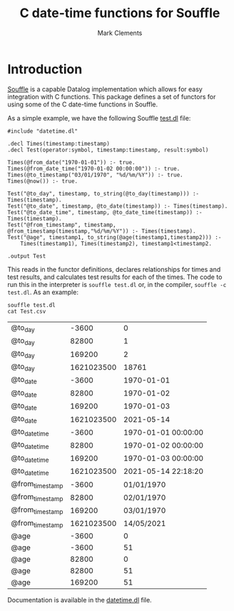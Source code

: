 #+title: C date-time functions for Souffle
#+author: Mark Clements

#+options: toc:nil html-postamble:nil num:nil

* Introduction

[[https://souffle-lang.github.io/index.html][Souffle]] is a capable Datalog implementation which allows for easy integration with C functions. This package defines a set of functors for using some of the C date-time functions in Souffle.

As a simple example, we have the following Souffle [[https://github.com/mclements/souffle-math/blob/main/test.dl][test.dl]] file:

#+BEGIN_SRC shell :exports results :results verbatim
  cat test.dl
#+END_SRC

#+RESULTS:
#+begin_example
#include "datetime.dl"

.decl Times(timestamp:timestamp)
.decl Test(operator:symbol, timestamp:timestamp, result:symbol)

Times(@from_date("1970-01-01")) :- true.
Times(@from_date_time("1970-01-02 00:00:00")) :- true.
Times(@to_timestamp("03/01/1970", "%d/%m/%Y")) :- true.
Times(@now()) :- true.
 
Test("@to_day", timestamp, to_string(@to_day(timestamp))) :- Times(timestamp).
Test("@to_date", timestamp, @to_date(timestamp)) :- Times(timestamp).
Test("@to_date_time", timestamp, @to_date_time(timestamp)) :- Times(timestamp).
Test("@from_timestamp", timestamp, @from_timestamp(timestamp,"%d/%m/%Y")) :- Times(timestamp).
Test("@age", timestamp1, to_string(@age(timestamp1,timestamp2))) :- 
    Times(timestamp1), Times(timestamp2), timestamp1<timestamp2.

.output Test
#+end_example

This reads in the functor definitions, declares relationships for times and test results, and calculates test results for each of the times. The code to run this in the interpreter is =souffle test.dl= or, in the compiler, =souffle -c test.dl=. As an example:

#+BEGIN_SRC shell :exports both
  souffle test.dl
  cat Test.csv
#+END_SRC

#+RESULTS:
| @to_day         |      -3600 |                   0 |
| @to_day         |      82800 |                   1 |
| @to_day         |     169200 |                   2 |
| @to_day         | 1621023500 |               18761 |
| @to_date        |      -3600 |          1970-01-01 |
| @to_date        |      82800 |          1970-01-02 |
| @to_date        |     169200 |          1970-01-03 |
| @to_date        | 1621023500 |          2021-05-14 |
| @to_date_time   |      -3600 | 1970-01-01 00:00:00 |
| @to_date_time   |      82800 | 1970-01-02 00:00:00 |
| @to_date_time   |     169200 | 1970-01-03 00:00:00 |
| @to_date_time   | 1621023500 | 2021-05-14 22:18:20 |
| @from_timestamp |      -3600 |          01/01/1970 |
| @from_timestamp |      82800 |          02/01/1970 |
| @from_timestamp |     169200 |          03/01/1970 |
| @from_timestamp | 1621023500 |          14/05/2021 |
| @age            |      -3600 |                   0 |
| @age            |      -3600 |                  51 |
| @age            |      82800 |                   0 |
| @age            |      82800 |                  51 |
| @age            |     169200 |                  51 |

Documentation is available in the [[https://github.com/mclements/souffle-datetime/blob/main/datetime.dl][datetime.dl]] file.
